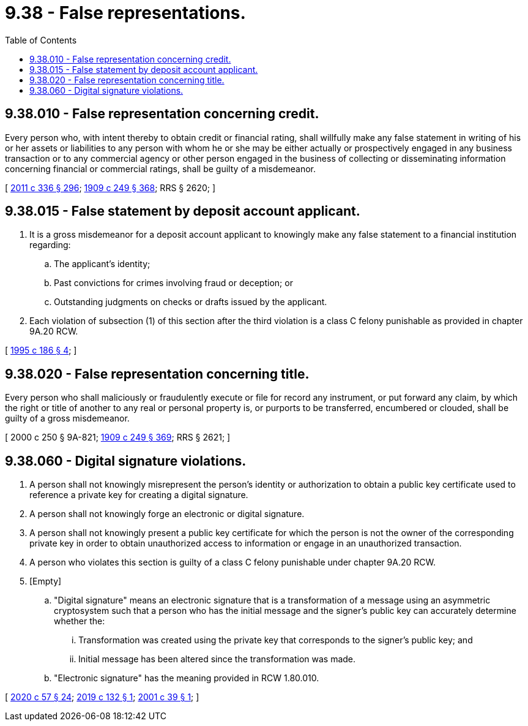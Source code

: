 = 9.38 - False representations.
:toc:

== 9.38.010 - False representation concerning credit.
Every person who, with intent thereby to obtain credit or financial rating, shall willfully make any false statement in writing of his or her assets or liabilities to any person with whom he or she may be either actually or prospectively engaged in any business transaction or to any commercial agency or other person engaged in the business of collecting or disseminating information concerning financial or commercial ratings, shall be guilty of a misdemeanor.

[ http://lawfilesext.leg.wa.gov/biennium/2011-12/Pdf/Bills/Session%20Laws/Senate/5045.SL.pdf?cite=2011%20c%20336%20§%20296[2011 c 336 § 296]; http://leg.wa.gov/CodeReviser/documents/sessionlaw/1909c249.pdf?cite=1909%20c%20249%20§%20368[1909 c 249 § 368]; RRS § 2620; ]

== 9.38.015 - False statement by deposit account applicant.
. It is a gross misdemeanor for a deposit account applicant to knowingly make any false statement to a financial institution regarding:

.. The applicant's identity;

.. Past convictions for crimes involving fraud or deception; or

.. Outstanding judgments on checks or drafts issued by the applicant.

. Each violation of subsection (1) of this section after the third violation is a class C felony punishable as provided in chapter 9A.20 RCW.

[ http://lawfilesext.leg.wa.gov/biennium/1995-96/Pdf/Bills/Session%20Laws/House/1603.SL.pdf?cite=1995%20c%20186%20§%204[1995 c 186 § 4]; ]

== 9.38.020 - False representation concerning title.
Every person who shall maliciously or fraudulently execute or file for record any instrument, or put forward any claim, by which the right or title of another to any real or personal property is, or purports to be transferred, encumbered or clouded, shall be guilty of a gross misdemeanor.

[ 2000 c 250 § 9A-821; http://leg.wa.gov/CodeReviser/documents/sessionlaw/1909c249.pdf?cite=1909%20c%20249%20§%20369[1909 c 249 § 369]; RRS § 2621; ]

== 9.38.060 - Digital signature violations.
. A person shall not knowingly misrepresent the person's identity or authorization to obtain a public key certificate used to reference a private key for creating a digital signature.

. A person shall not knowingly forge an electronic or digital signature.

. A person shall not knowingly present a public key certificate for which the person is not the owner of the corresponding private key in order to obtain unauthorized access to information or engage in an unauthorized transaction.

. A person who violates this section is guilty of a class C felony punishable under chapter 9A.20 RCW.

. [Empty]
.. "Digital signature" means an electronic signature that is a transformation of a message using an asymmetric cryptosystem such that a person who has the initial message and the signer's public key can accurately determine whether the:

... Transformation was created using the private key that corresponds to the signer's public key; and

... Initial message has been altered since the transformation was made.

.. "Electronic signature" has the meaning provided in RCW 1.80.010.

[ http://lawfilesext.leg.wa.gov/biennium/2019-20/Pdf/Bills/Session%20Laws/Senate/6028-S.SL.pdf?cite=2020%20c%2057%20§%2024[2020 c 57 § 24]; http://lawfilesext.leg.wa.gov/biennium/2019-20/Pdf/Bills/Session%20Laws/House/1908.SL.pdf?cite=2019%20c%20132%20§%201[2019 c 132 § 1]; http://lawfilesext.leg.wa.gov/biennium/2001-02/Pdf/Bills/Session%20Laws/House/1632-S.SL.pdf?cite=2001%20c%2039%20§%201[2001 c 39 § 1]; ]


